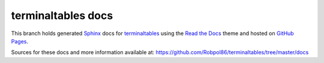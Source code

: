===================
terminaltables docs
===================

This branch holds generated `Sphinx <http://www.sphinx-doc.org/en/stable/>`_ docs for
`terminaltables <https://github.com/Robpol86/terminaltables>`_ using the
`Read the Docs <https://github.com/snide/sphinx_rtd_theme>`_ theme and hosted on
`GitHub Pages <https://pages.github.com/>`_.

Sources for these docs and more information available at: https://github.com/Robpol86/terminaltables/tree/master/docs
